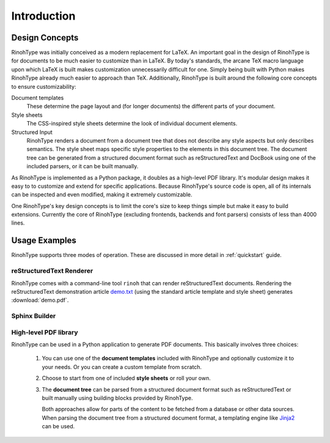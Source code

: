 .. _introduction:

Introduction
============

Design Concepts
---------------

RinohType was initially conceived as a modern replacement for LaTeX. An
important goal in the design of RinohType is for documents to be much easier to
customize than in LaTeX. By today's standards, the arcane TeX macro language
upon which LaTeX is built makes customization unnecessarily difficult for one.
Simply being built with Python makes RinohType already much easier to approach
than TeX. Additionally, RinohType is built around the following core concepts to
ensure customizability:


Document templates
    These determine the page layout and (for longer documents) the different
    parts of your document.

Style sheets
    The CSS-inspired style sheets determine the look of individual document
    elements.

Structured Input
    RinohType renders a document from a document tree that does not describe any
    style aspects but only describes semantics. The style sheet maps specific
    style properties to the elements in this document tree. The document tree
    can be generated from a structured document format such as reStructuredText
    and DocBook using one of the included parsers, or it can be built manually.


As RinohType is implemented as a Python package, it doubles as a high-level
PDF library. It's modular design makes it easy to to customize and extend for
specific applications. Because RinohType's source code is open, all of its
internals can be inspected and even modified, making it extremely customizable.

One RinohType's key design concepts is to limit the core's size to keep things
simple but make it easy to build extensions. Currently the core of RinohType
(excluding frontends, backends and font parsers) consists of less than 4000
lines.


Usage Examples
--------------

RinohType supports three modes of operation. These are discussed in more detail
in :ref:`quickstart` guide.


reStructuredText Renderer
~~~~~~~~~~~~~~~~~~~~~~~~~

RinohType comes with a command-line tool ``rinoh`` that can render
reStructuredText documents. Rendering the reStructuredText demonstration article
demo.txt_ (using the standard article template and style sheet) generates
:download:`demo.pdf`.

.. _demo.txt: http://docutils.sourceforge.net/docs/user/rst/demo.txt


Sphinx Builder
~~~~~~~~~~~~~~

.. |common| replace:: Configuring RinohType as a builder for Sphinx allows
                      rendering a Sphinx project to PDF without the need for a
                      LaTeX installation.

.. only:: not rinoh

    |common| This documentation was rendered by RinohType to
    :download:`rinohtype.pdf`.

.. only:: rinoh

    |common| This very document you are reading was rendered using
    RinohType's Sphinx builder.


High-level PDF library
~~~~~~~~~~~~~~~~~~~~~~

RinohType can be used in a Python application to generate PDF documents. This
basically involves three choices:

    1. You can use one of the **document templates** included with RinohType and
       optionally customize it to your needs. Or you can create a custom
       template from scratch.
    2. Choose to start from one of included **style sheets** or roll your own.
    3. The **document tree** can be parsed from a structured document format
       such as reStructuredText or built manually using building blocks provided
       by RinohType.

       Both approaches allow for parts of the content to be fetched from a
       database or other data sources. When parsing the document tree from a
       structured document format, a templating engine like Jinja2_ can be used.

.. _Jinja2: http://jinja.pocoo.org

.. todo:: sample documents
